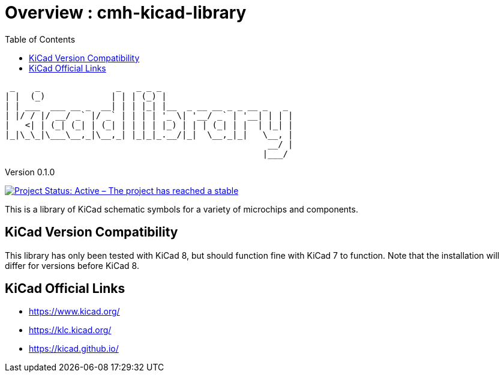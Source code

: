 :toc:

= Overview : cmh-kicad-library

  _    _               _   _ _ _                          
 | |  (_)             | | | (_) |                         
 | | ___  ___ __ _  __| | | |_| |__  _ __ __ _ _ __ _   _ 
 | |/ / |/ __/ _` |/ _` | | | | '_ \| '__/ _` | '__| | | |
 |   <| | (_| (_| | (_| | | | | |_) | | | (_| | |  | |_| |
 |_|\_\_|\___\__,_|\__,_| |_|_|_.__/|_|  \__,_|_|   \__, |
                                                     __/ |
                                                    |___/ 

Version 0.1.0

image::https://www.repostatus.org/badges/latest/active.svg[Project Status: Active – The project has reached a stable, usable state and is being actively developed., link="repostatus.org "] image::https://img.shields.io/badge/kicad->%3D8.0-critical[Required KiCad Version] image::https://img.shields.io/github/license/cmhettinger/cmh-kicad-library[License] image::https://img.shields.io/github/v/release/cmhettinger/cmh-kicad-library[GitHub release (latest SemVer)] image::https://img.shields.io/badge/symbols-1-informational[Symbols] image::https://img.shields.io/github/downloads/cmhettinger/cmh-kicad-library/total[Downloads]

This is a library of KiCad schematic symbols for a variety of microchips and components.

## KiCad Version Compatibility
This library has only been tested with KiCad 8, but should function fine with KiCad 7 to function. Note that the installation will differ for versions before KiCad 8.

== KiCad Official Links

* https://www.kicad.org/
* https://klc.kicad.org/
* https://kicad.github.io/
